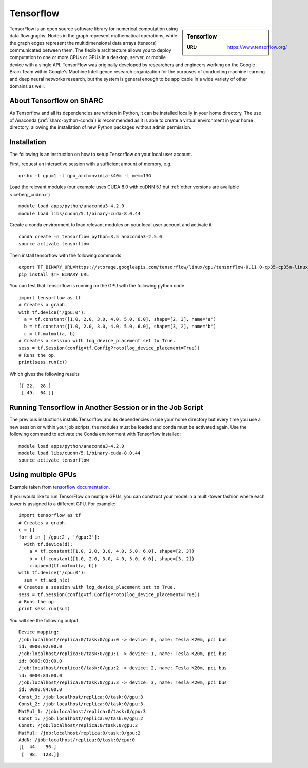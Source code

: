 .. _tensorflow_sharc:

Tensorflow
==========

.. sidebar:: Tensorflow

   :URL: https://www.tensorflow.org/

TensorFlow is an open source software library for numerical computation using data flow graphs. Nodes in the graph represent mathematical operations, while the graph edges represent the multidimensional data arrays (tensors) communicated between them. The flexible architecture allows you to deploy computation to one or more CPUs or GPUs in a desktop, server, or mobile device with a single API. TensorFlow was originally developed by researchers and engineers working on the Google Brain Team within Google's Machine Intelligence research organization for the purposes of conducting machine learning and deep neural networks research, but the system is general enough to be applicable in a wide variety of other domains as well.

About Tensorflow on ShARC
-------------------------

As Tensorflow and all its dependencies are written in Python, it can be installed locally in your home directory. The use of Anaconda (:ref:`sharc-python-conda`) is recommended as it is able to create a virtual environment in your home directory, allowing the installation of new Python packages without admin permission.

Installation
------------
The following is an instruction on how to setup Tensorflow on your local user account.

First, request an interactive session with a sufficient amount of memory, e.g. ::

	qrshx -l gpu=1 -l gpu_arch=nvidia-k40m -l mem=13G

Load the relevant modules (our example uses CUDA 8.0 with cuDNN 5.1 but :ref:`other versions are available <iceberg_cudnn>`) ::

	module load apps/python/anaconda3-4.2.0
	module load libs/cudnn/5.1/binary-cuda-8.0.44


Create a conda environment to load relevant modules on your local user account and activate it ::

	conda create -n tensorflow python=3.5 anaconda3-2.5.0
	source activate tensorflow

Then install tensorflow with the following commands ::

	export TF_BINARY_URL=https://storage.googleapis.com/tensorflow/linux/gpu/tensorflow-0.11.0-cp35-cp35m-linux_x86_64.whl
	pip install $TF_BINARY_URL

You can test that Tensorflow is running on the GPU with the following python code ::

	import tensorflow as tf
	# Creates a graph.
	with tf.device('/gpu:0'):
	  a = tf.constant([1.0, 2.0, 3.0, 4.0, 5.0, 6.0], shape=[2, 3], name='a')
	  b = tf.constant([1.0, 2.0, 3.0, 4.0, 5.0, 6.0], shape=[3, 2], name='b')
	  c = tf.matmul(a, b)
	# Creates a session with log_device_placement set to True.
	sess = tf.Session(config=tf.ConfigProto(log_device_placement=True))
	# Runs the op.
	print(sess.run(c))

Which gives the following results ::

	[[ 22.  28.]
	 [ 49.  64.]]

Running Tensorflow in Another Session or in the Job Script
-------------------------------------------------

The previous instuctions installs Tensorflow and its dependencies inside your home directory but every time you use a new session or within your job scripts, the modules must be loaded and conda must be activated again. Use the following command to activate the Conda environment with Tensorflow installed: ::

	module load apps/python/anaconda3-4.2.0
	module load libs/cudnn/5.1/binary-cuda-8.0.44
	source activate tensorflow

Using multiple GPUs
-------------------
Example taken from `tensorflow documentation <https://www.tensorflow.org/versions/r0.11/how_tos/using_gpu/index.html>`_.

If you would like to run TensorFlow on multiple GPUs, you can construct your model in a multi-tower fashion where each tower is assigned to a different GPU. For example: ::

	import tensorflow as tf
	# Creates a graph.
	c = []
	for d in ['/gpu:2', '/gpu:3']:
	  with tf.device(d):
	    a = tf.constant([1.0, 2.0, 3.0, 4.0, 5.0, 6.0], shape=[2, 3])
	    b = tf.constant([1.0, 2.0, 3.0, 4.0, 5.0, 6.0], shape=[3, 2])
	    c.append(tf.matmul(a, b))
	with tf.device('/cpu:0'):
	  sum = tf.add_n(c)
	# Creates a session with log_device_placement set to True.
	sess = tf.Session(config=tf.ConfigProto(log_device_placement=True))
	# Runs the op.
	print sess.run(sum)

You will see the following output. ::

	Device mapping:
	/job:localhost/replica:0/task:0/gpu:0 -> device: 0, name: Tesla K20m, pci bus
	id: 0000:02:00.0
	/job:localhost/replica:0/task:0/gpu:1 -> device: 1, name: Tesla K20m, pci bus
	id: 0000:03:00.0
	/job:localhost/replica:0/task:0/gpu:2 -> device: 2, name: Tesla K20m, pci bus
	id: 0000:83:00.0
	/job:localhost/replica:0/task:0/gpu:3 -> device: 3, name: Tesla K20m, pci bus
	id: 0000:84:00.0
	Const_3: /job:localhost/replica:0/task:0/gpu:3
	Const_2: /job:localhost/replica:0/task:0/gpu:3
	MatMul_1: /job:localhost/replica:0/task:0/gpu:3
	Const_1: /job:localhost/replica:0/task:0/gpu:2
	Const: /job:localhost/replica:0/task:0/gpu:2
	MatMul: /job:localhost/replica:0/task:0/gpu:2
	AddN: /job:localhost/replica:0/task:0/cpu:0
	[[  44.   56.]
	 [  98.  128.]]
